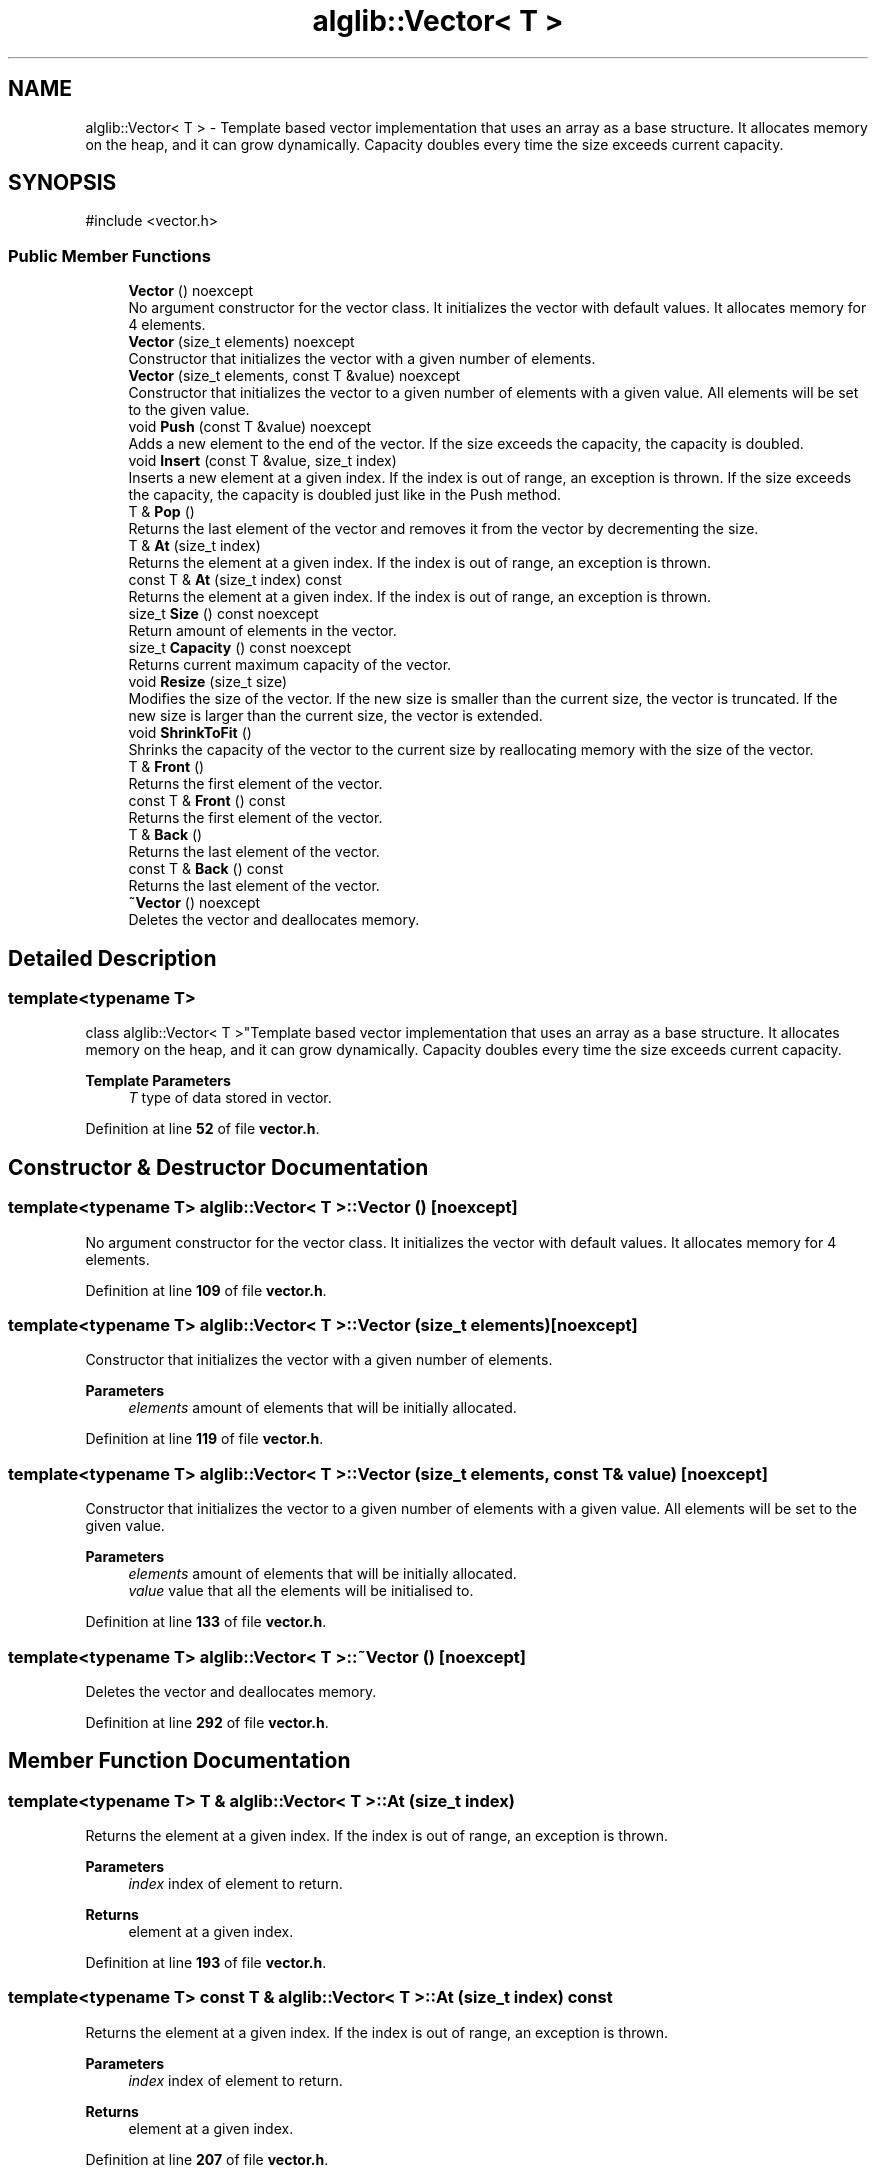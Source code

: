 .TH "alglib::Vector< T >" 3 "Version 1.0.0" "AlgLib" \" -*- nroff -*-
.ad l
.nh
.SH NAME
alglib::Vector< T > \- Template based vector implementation that uses an array as a base structure\&. It allocates memory on the heap, and it can grow dynamically\&. Capacity doubles every time the size exceeds current capacity\&.  

.SH SYNOPSIS
.br
.PP
.PP
\fR#include <vector\&.h>\fP
.SS "Public Member Functions"

.in +1c
.ti -1c
.RI "\fBVector\fP () noexcept"
.br
.RI "No argument constructor for the vector class\&. It initializes the vector with default values\&. It allocates memory for 4 elements\&. "
.ti -1c
.RI "\fBVector\fP (size_t elements) noexcept"
.br
.RI "Constructor that initializes the vector with a given number of elements\&. "
.ti -1c
.RI "\fBVector\fP (size_t elements, const T &value) noexcept"
.br
.RI "Constructor that initializes the vector to a given number of elements with a given value\&. All elements will be set to the given value\&. "
.ti -1c
.RI "void \fBPush\fP (const T &value) noexcept"
.br
.RI "Adds a new element to the end of the vector\&. If the size exceeds the capacity, the capacity is doubled\&. "
.ti -1c
.RI "void \fBInsert\fP (const T &value, size_t index)"
.br
.RI "Inserts a new element at a given index\&. If the index is out of range, an exception is thrown\&. If the size exceeds the capacity, the capacity is doubled just like in the Push method\&. "
.ti -1c
.RI "T & \fBPop\fP ()"
.br
.RI "Returns the last element of the vector and removes it from the vector by decrementing the size\&. "
.ti -1c
.RI "T & \fBAt\fP (size_t index)"
.br
.RI "Returns the element at a given index\&. If the index is out of range, an exception is thrown\&. "
.ti -1c
.RI "const T & \fBAt\fP (size_t index) const"
.br
.RI "Returns the element at a given index\&. If the index is out of range, an exception is thrown\&. "
.ti -1c
.RI "size_t \fBSize\fP () const noexcept"
.br
.RI "Return amount of elements in the vector\&. "
.ti -1c
.RI "size_t \fBCapacity\fP () const noexcept"
.br
.RI "Returns current maximum capacity of the vector\&. "
.ti -1c
.RI "void \fBResize\fP (size_t size)"
.br
.RI "Modifies the size of the vector\&. If the new size is smaller than the current size, the vector is truncated\&. If the new size is larger than the current size, the vector is extended\&. "
.ti -1c
.RI "void \fBShrinkToFit\fP ()"
.br
.RI "Shrinks the capacity of the vector to the current size by reallocating memory with the size of the vector\&. "
.ti -1c
.RI "T & \fBFront\fP ()"
.br
.RI "Returns the first element of the vector\&. "
.ti -1c
.RI "const T & \fBFront\fP () const"
.br
.RI "Returns the first element of the vector\&. "
.ti -1c
.RI "T & \fBBack\fP ()"
.br
.RI "Returns the last element of the vector\&. "
.ti -1c
.RI "const T & \fBBack\fP () const"
.br
.RI "Returns the last element of the vector\&. "
.ti -1c
.RI "\fB~Vector\fP () noexcept"
.br
.RI "Deletes the vector and deallocates memory\&. "
.in -1c
.SH "Detailed Description"
.PP 

.SS "template<typename T>
.br
class alglib::Vector< T >"Template based vector implementation that uses an array as a base structure\&. It allocates memory on the heap, and it can grow dynamically\&. Capacity doubles every time the size exceeds current capacity\&. 


.PP
\fBTemplate Parameters\fP
.RS 4
\fIT\fP type of data stored in vector\&.
.RE
.PP

.PP
Definition at line \fB52\fP of file \fBvector\&.h\fP\&.
.SH "Constructor & Destructor Documentation"
.PP 
.SS "template<typename T> \fBalglib::Vector\fP< T >::Vector ()\fR [noexcept]\fP"

.PP
No argument constructor for the vector class\&. It initializes the vector with default values\&. It allocates memory for 4 elements\&. 
.PP
Definition at line \fB109\fP of file \fBvector\&.h\fP\&.
.SS "template<typename T> \fBalglib::Vector\fP< T >::Vector (size_t elements)\fR [noexcept]\fP"

.PP
Constructor that initializes the vector with a given number of elements\&. 
.PP
\fBParameters\fP
.RS 4
\fIelements\fP amount of elements that will be initially allocated\&.
.RE
.PP

.PP
Definition at line \fB119\fP of file \fBvector\&.h\fP\&.
.SS "template<typename T> \fBalglib::Vector\fP< T >::Vector (size_t elements, const T & value)\fR [noexcept]\fP"

.PP
Constructor that initializes the vector to a given number of elements with a given value\&. All elements will be set to the given value\&. 
.PP
\fBParameters\fP
.RS 4
\fIelements\fP amount of elements that will be initially allocated\&. 
.br
\fIvalue\fP value that all the elements will be initialised to\&.
.RE
.PP

.PP
Definition at line \fB133\fP of file \fBvector\&.h\fP\&.
.SS "template<typename T> \fBalglib::Vector\fP< T >::~\fBVector\fP ()\fR [noexcept]\fP"

.PP
Deletes the vector and deallocates memory\&. 
.PP
Definition at line \fB292\fP of file \fBvector\&.h\fP\&.
.SH "Member Function Documentation"
.PP 
.SS "template<typename T> T & \fBalglib::Vector\fP< T >::At (size_t index)"

.PP
Returns the element at a given index\&. If the index is out of range, an exception is thrown\&. 
.PP
\fBParameters\fP
.RS 4
\fIindex\fP index of element to return\&.
.RE
.PP
\fBReturns\fP
.RS 4
element at a given index\&.
.RE
.PP

.PP
Definition at line \fB193\fP of file \fBvector\&.h\fP\&.
.SS "template<typename T> const T & \fBalglib::Vector\fP< T >::At (size_t index) const"

.PP
Returns the element at a given index\&. If the index is out of range, an exception is thrown\&. 
.PP
\fBParameters\fP
.RS 4
\fIindex\fP index of element to return\&.
.RE
.PP
\fBReturns\fP
.RS 4
element at a given index\&.
.RE
.PP

.PP
Definition at line \fB207\fP of file \fBvector\&.h\fP\&.
.SS "template<typename T> T & \fBalglib::Vector\fP< T >::Back ()"

.PP
Returns the last element of the vector\&. 
.PP
\fBReturns\fP
.RS 4
last element of the vector\&.
.RE
.PP

.PP
Definition at line \fB275\fP of file \fBvector\&.h\fP\&.
.SS "template<typename T> const T & \fBalglib::Vector\fP< T >::Back () const"

.PP
Returns the last element of the vector\&. 
.PP
\fBReturns\fP
.RS 4
last element of the vector\&.
.RE
.PP

.PP
Definition at line \fB284\fP of file \fBvector\&.h\fP\&.
.SS "template<typename T> size_t \fBalglib::Vector\fP< T >::Capacity () const\fR [noexcept]\fP"

.PP
Returns current maximum capacity of the vector\&. 
.PP
\fBReturns\fP
.RS 4
current maximum capacity of the vector\&.
.RE
.PP

.PP
Definition at line \fB228\fP of file \fBvector\&.h\fP\&.
.SS "template<typename T> T & \fBalglib::Vector\fP< T >::Front ()"

.PP
Returns the first element of the vector\&. 
.PP
\fBReturns\fP
.RS 4
first element of the vector\&.
.RE
.PP

.PP
Definition at line \fB257\fP of file \fBvector\&.h\fP\&.
.SS "template<typename T> const T & \fBalglib::Vector\fP< T >::Front () const"

.PP
Returns the first element of the vector\&. 
.PP
\fBReturns\fP
.RS 4
first element of the vector\&.
.RE
.PP

.PP
Definition at line \fB266\fP of file \fBvector\&.h\fP\&.
.SS "template<typename T> void \fBalglib::Vector\fP< T >::Insert (const T & value, size_t index)"

.PP
Inserts a new element at a given index\&. If the index is out of range, an exception is thrown\&. If the size exceeds the capacity, the capacity is doubled just like in the Push method\&. 
.PP
\fBParameters\fP
.RS 4
\fIvalue\fP value to be inserted\&.
.br
\fIindex\fP inserting position\&.
.RE
.PP

.PP
Definition at line \fB162\fP of file \fBvector\&.h\fP\&.
.SS "template<typename T> T & \fBalglib::Vector\fP< T >::Pop ()"

.PP
Returns the last element of the vector and removes it from the vector by decrementing the size\&. 
.PP
\fBReturns\fP
.RS 4
last element of the vector\&.
.RE
.PP

.PP
Definition at line \fB182\fP of file \fBvector\&.h\fP\&.
.SS "template<typename T> void \fBalglib::Vector\fP< T >::Push (const T & value)\fR [noexcept]\fP"

.PP
Adds a new element to the end of the vector\&. If the size exceeds the capacity, the capacity is doubled\&. 
.PP
\fBParameters\fP
.RS 4
\fIvalue\fP value to be added\&.
.RE
.PP

.PP
Definition at line \fB147\fP of file \fBvector\&.h\fP\&.
.SS "template<typename T> void \fBalglib::Vector\fP< T >::Resize (size_t size)"

.PP
Modifies the size of the vector\&. If the new size is smaller than the current size, the vector is truncated\&. If the new size is larger than the current size, the vector is extended\&. 
.PP
\fBParameters\fP
.RS 4
\fIsize\fP new size\&.
.RE
.PP

.PP
Definition at line \fB239\fP of file \fBvector\&.h\fP\&.
.SS "template<typename T> void \fBalglib::Vector\fP< T >::ShrinkToFit ()"

.PP
Shrinks the capacity of the vector to the current size by reallocating memory with the size of the vector\&. 
.PP
Definition at line \fB248\fP of file \fBvector\&.h\fP\&.
.SS "template<typename T> size_t \fBalglib::Vector\fP< T >::Size () const\fR [noexcept]\fP"

.PP
Return amount of elements in the vector\&. 
.PP
\fBReturns\fP
.RS 4
amount of elements in the vector\&.
.RE
.PP

.PP
Definition at line \fB219\fP of file \fBvector\&.h\fP\&.

.SH "Author"
.PP 
Generated automatically by Doxygen for AlgLib from the source code\&.
